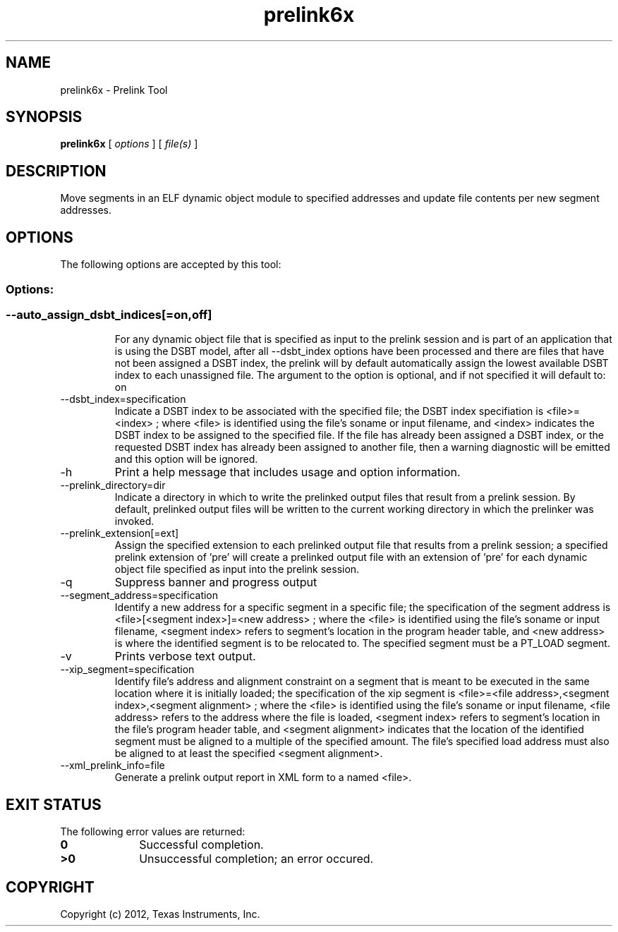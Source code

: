 .bd B 3
.TH prelink6x 1 "Mar 20, 2012" "TI Tools" "TI Code Generation Tools"
.SH NAME
prelink6x - Prelink Tool
.SH SYNOPSIS
.B prelink6x
[
.I options
] [
.I file(s)
]
.SH DESCRIPTION
Move segments in an ELF dynamic object module to specified addresses and update file contents per new segment addresses.
.SH OPTIONS
The following options are accepted by this tool:
.SS Options:
.SS
.TP
--auto_assign_dsbt_indices[=on,off]
For any dynamic object file that is specified as input to the prelink session and is part of an application that is using the DSBT model, after all --dsbt_index options have been processed and there are files that have not been assigned a DSBT index, the prelink will by default automatically assign the lowest available DSBT index to each unassigned file. The argument to the option is optional, and if not specified it will default to: on
.TP
--dsbt_index=specification
Indicate a DSBT index to be associated with the specified file; the DSBT index specifiation is <file>=<index> ; where <file> is identified using the file's soname or input filename, and <index> indicates the DSBT index to be assigned to the specified file. If the file has already been assigned a DSBT index, or the requested DSBT index has already been assigned to another file, then a warning diagnostic will be emitted and this option will be ignored.
.TP
-h
Print a help message that includes usage and option information.
.TP
--prelink_directory=dir
Indicate a directory in which to write the prelinked output files that result from a prelink session. By default, prelinked output files will be written to the current working directory in which the prelinker was invoked.
.TP
--prelink_extension[=ext]
Assign the specified extension to each prelinked output file that results from a prelink session; a specified prelink extension of 'pre' will create a prelinked output file with an extension of 'pre' for each dynamic object file specified as input into the prelink session.
.TP
-q
Suppress banner and progress output
.TP
--segment_address=specification
Identify a new address for a specific segment in a specific file; the specification of the segment address is <file>[<segment index>]=<new address> ; where the <file> is identified using the file's soname or input filename, <segment index> refers to segment's location in the program header table, and <new address> is where the identified segment is to be relocated to. The specified segment must be a PT_LOAD segment.
.TP
-v
Prints verbose text output.
.TP
--xip_segment=specification
Identify file's address and alignment constraint on a segment that is meant to be executed in the same location where it is initially loaded; the specification of the xip segment is <file>=<file address>,<segment index>,<segment alignment> ; where the <file> is identified using the file's soname or input filename, <file address> refers to the address where the file is loaded, <segment index> refers to segment's location in the file's program header table, and <segment alignment> indicates that the location of the identified segment must be aligned to a multiple of the specified amount. The file's specified load address must also be aligned to at least the specified <segment alignment>.
.TP
--xml_prelink_info=file
Generate a prelink output report in XML form to a named <file>.
.SH EXIT STATUS
The following error values are returned:
.PD 0
.TP 10
.B 0
Successful completion.
.TP
.B >0
Unsuccessful completion; an error occured.
.PD
.SH COPYRIGHT
.TP
Copyright (c) 2012, Texas Instruments, Inc.

